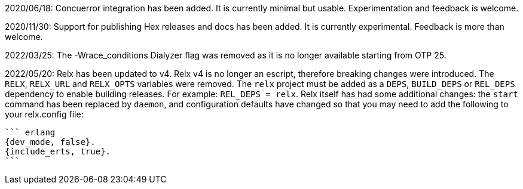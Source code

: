 2020/06/18: Concuerror integration has been added. It is
            currently minimal but usable. Experimentation
            and feedback is welcome.

2020/11/30: Support for publishing Hex releases and docs
            has been added. It is currently experimental.
            Feedback is more than welcome.

2022/03/25: The -Wrace_conditions Dialyzer flag was removed
            as it is no longer available starting from OTP 25.

2022/05/20: Relx has been updated to v4. Relx v4 is no longer
            an escript, therefore breaking changes were
            introduced. The `RELX`, `RELX_URL` and `RELX_OPTS`
            variables were removed. The `relx` project must
            be added as a `DEPS`, `BUILD_DEPS` or `REL_DEPS`
            dependency to enable building releases. For example:
            `REL_DEPS = relx`. Relx itself has had some
            additional changes: the `start` command has
            been replaced by `daemon`, and configuration
            defaults have changed so that you may need
            to add the following to your relx.config file:

            ``` erlang
            {dev_mode, false}.
            {include_erts, true}.
            ```
